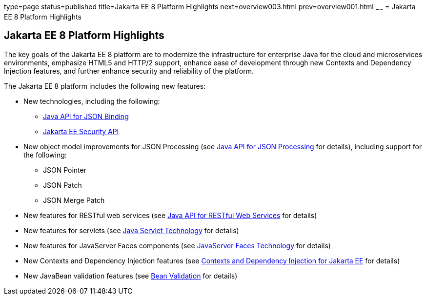 type=page
status=published
title=Jakarta EE 8 Platform Highlights
next=overview003.html
prev=overview001.html
~~~~~~
= Jakarta EE 8 Platform Highlights


[[GIQVH]][[java-ee-8-platform-highlights]]

Jakarta EE 8 Platform Highlights
--------------------------------

The key goals of the Jakarta EE 8 platform are to modernize the infrastructure for enterprise Java for the cloud and microservices environments, emphasize HTML5 and HTTP/2 support, enhance ease of development through new Contexts and Dependency Injection features, and further enhance security and reliability of the platform.

The Jakarta EE 8 platform includes the following new features:

* New technologies, including the following:

** link:overview008.html#java-api-for-json-binding[Java API for JSON Binding]
** link:overview008.html#java-ee-security-api[Jakarta EE Security API]

* New object model improvements for JSON Processing (see
link:overview008.html#java-api-for-json-processing[Java API for JSON Processing] for details), including support for the following:

** JSON Pointer
** JSON Patch
** JSON Merge Patch

* New features for RESTful web services (see link:overview008.html#java-api-for-restful-web-services[Java API for RESTful Web Services] for details)
* New features for servlets (see
link:overview008.html#java-servlet-technology[Java Servlet Technology] for details)
* New features for JavaServer Faces components (see link:overview008.html#javaserver-faces-technology[JavaServer Faces Technology] for details)
* New Contexts and Dependency Injection features (see link:overview008.html#contexts-and-dependency-injection-for-java-ee[Contexts and Dependency Injection for Jakarta EE] for details)
* New JavaBean validation features (see link:overview008.html#bean-validation[Bean Validation] for details)
